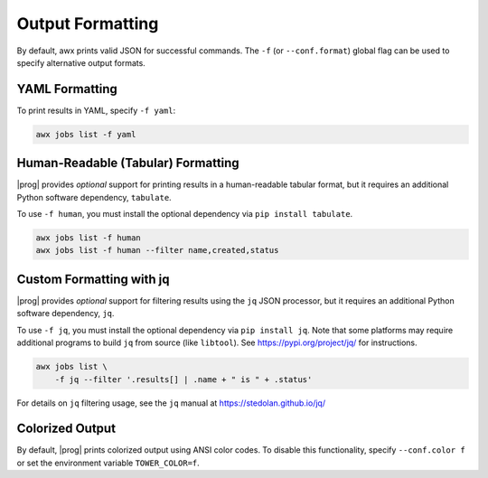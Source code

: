 .. _formatting:


Output Formatting
=================

By default, awx prints valid JSON for successful commands.  The ``-f`` (or
``--conf.format``) global flag can be used to specify alternative output
formats.

YAML Formatting
---------------

To print results in YAML, specify ``-f yaml``:

.. code:: bash

    awx jobs list -f yaml

Human-Readable (Tabular) Formatting
-----------------------------------

|prog| provides *optional* support for printing results in a human-readable
tabular format, but it requires an additional Python software dependency,
``tabulate``.

To use ``-f human``, you must install the optional dependency via ``pip install tabulate``.

.. code:: bash

    awx jobs list -f human
    awx jobs list -f human --filter name,created,status


Custom Formatting with jq
-------------------------

|prog| provides *optional* support for filtering results using the ``jq`` JSON
processor, but it requires an additional Python software dependency,
``jq``.

To use ``-f jq``, you must install the optional dependency via ``pip
install jq``.  Note that some platforms may require additional programs to
build ``jq`` from source (like ``libtool``).  See https://pypi.org/project/jq/ for instructions.

.. code:: bash

    awx jobs list \
        -f jq --filter '.results[] | .name + " is " + .status'

For details on ``jq`` filtering usage, see the ``jq`` manual at https://stedolan.github.io/jq/


Colorized Output
----------------

By default, |prog| prints colorized output using ANSI color codes.  To disable
this functionality, specify ``--conf.color f`` or set the environment variable
``TOWER_COLOR=f``.
